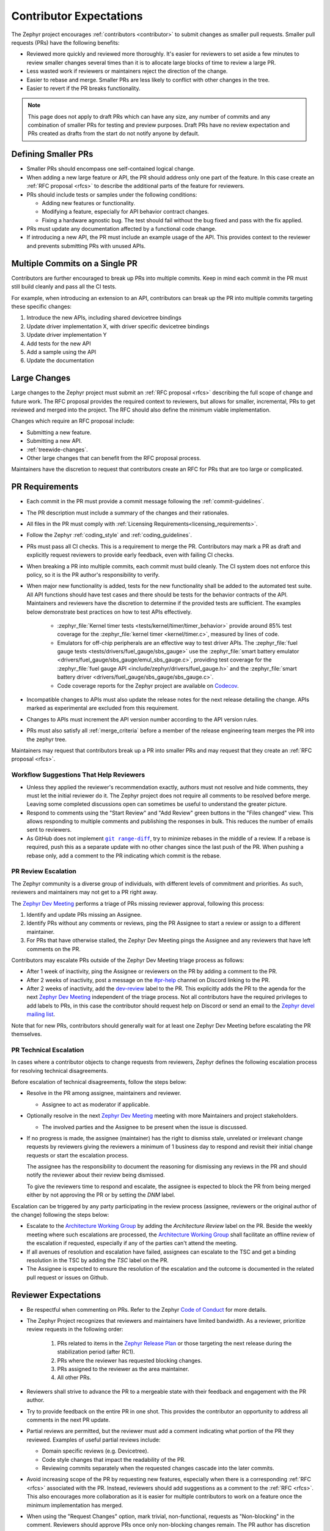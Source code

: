 .. _contributor-expectations:

Contributor Expectations
########################

The Zephyr project encourages :ref:`contributors <contributor>` to submit
changes as smaller pull requests. Smaller pull requests (PRs) have the following
benefits:

- Reviewed more quickly and reviewed more thoroughly. It's easier for reviewers
  to set aside a few minutes to review smaller changes several times than it is
  to allocate large blocks of time to review a large PR.

- Less wasted work if reviewers or maintainers reject the direction of the
  change.

- Easier to rebase and merge. Smaller PRs are less likely to conflict with other
  changes in the tree.

- Easier to revert if the PR breaks functionality.

.. note::
  This page does not apply to draft PRs which can have any size, any number of
  commits and any combination of smaller PRs for testing and preview purposes.
  Draft PRs have no review expectation and PRs created as drafts from the start
  do not notify anyone by default.


Defining Smaller PRs
********************

- Smaller PRs should encompass one self-contained logical change.

- When adding a new large feature or API, the PR should address only one part of
  the feature. In this case create an :ref:`RFC proposal <rfcs>` to describe the
  additional parts of the feature for reviewers.

- PRs should include tests or samples under the following conditions:

  - Adding new features or functionality.

  - Modifying a feature, especially for API behavior contract changes.

  - Fixing a hardware agnostic bug. The test should fail without the bug fixed
    and pass with the fix applied.

- PRs must update any documentation affected by a functional code change.

- If introducing a new API, the PR must include an example usage of the API.
  This provides context to the reviewer and prevents submitting PRs with unused
  APIs.


Multiple Commits on a Single PR
*******************************

Contributors are further encouraged to break up PRs into multiple commits.  Keep
in mind each commit in the PR must still build cleanly and pass all the CI
tests.

For example, when introducing an extension to an API, contributors can break up
the PR into multiple commits targeting these specific changes:

#. Introduce the new APIs, including shared devicetree bindings
#. Update driver implementation X, with driver specific devicetree bindings
#. Update driver implementation Y
#. Add tests for the new API
#. Add a sample using the API
#. Update the documentation

Large Changes
*************

Large changes to the Zephyr project must submit an :ref:`RFC proposal <rfcs>`
describing the full scope of change and future work.  The RFC proposal provides
the required context to reviewers, but allows for smaller, incremental, PRs to
get reviewed and merged into the project. The RFC should also define the minimum
viable implementation.

Changes which require an RFC proposal include:

- Submitting a new feature.
- Submitting a new API.
- :ref:`treewide-changes`.
- Other large changes that can benefit from the RFC proposal process.

Maintainers have the discretion to request that contributors create an RFC for
PRs that are too large or complicated.

PR Requirements
***************

- Each commit in the PR must provide a commit message following the
  :ref:`commit-guidelines`.

- The PR description must include a summary of the changes and their rationales.

- All files in the PR must comply with :ref:`Licensing
  Requirements<licensing_requirements>`.

- Follow the Zephyr :ref:`coding_style` and :ref:`coding_guidelines`.

- PRs must pass all CI checks. This is a requirement to merge the PR.
  Contributors may mark a PR as draft and explicitly request reviewers to
  provide early feedback, even with failing CI checks.

- When breaking a PR into multiple commits, each commit must build cleanly. The
  CI system does not enforce this policy, so it is the PR author's
  responsibility to verify.

- When major new functionality is added, tests for the new functionality shall
  be added to the automated test suite. All API functions should have test cases
  and there should be tests for the behavior contracts of the API. Maintainers
  and reviewers have the discretion to determine if the provided tests are
  sufficient. The examples below demonstrate best practices on how to test APIs
  effectively.

    - :zephyr_file:`Kernel timer tests <tests/kernel/timer/timer_behavior>`
      provide around 85% test coverage for the
      :zephyr_file:`kernel timer <kernel/timer.c>`, measured by lines of code.
    - Emulators for off-chip peripherals are an effective way to test driver
      APIs. The :zephyr_file:`fuel gauge tests <tests/drivers/fuel_gauge/sbs_gauge>`
      use the :zephyr_file:`smart battery emulator <drivers/fuel_gauge/sbs_gauge/emul_sbs_gauge.c>`,
      providing test coverage for the
      :zephyr_file:`fuel gauge API <include/zephyr/drivers/fuel_gauge.h>`
      and the :zephyr_file:`smart battery driver <drivers/fuel_gauge/sbs_gauge/sbs_gauge.c>`.
    - Code coverage reports for the Zephyr project are available on `Codecov`_.

- Incompatible changes to APIs must also update the release notes for the
  next release detailing the change.  APIs marked as experimental are excluded
  from this requirement.

- Changes to APIs must increment the API version number according to the API
  version rules.

- PRs must also satisfy all :ref:`merge_criteria` before a member of the release
  engineering team merges the PR into the zephyr tree.

Maintainers may request that contributors break up a PR into smaller PRs and may
request that they create an :ref:`RFC proposal <rfcs>`.

.. _`Codecov`: https://app.codecov.io/gh/zephyrproject-rtos/zephyr

Workflow Suggestions That Help Reviewers
========================================

- Unless they applied the reviewer's recommendation exactly, authors must not
  resolve and hide comments, they must let the initial reviewer do it. The
  Zephyr project does not require all comments to be resolved before merge.
  Leaving some completed discussions open can sometimes be useful to understand
  the greater picture.

- Respond to comments using the "Start Review" and "Add Review" green buttons in
  the "Files changed" view. This allows responding to multiple comments and
  publishing the responses in bulk. This reduces the number of emails sent to
  reviewers.

- As GitHub does not implement |git range-diff|_, try to minimize rebases in the
  middle of a review. If a rebase is required, push this as a separate update
  with no other changes since the last push of the PR. When pushing a rebase
  only, add a comment to the PR indicating which commit is the rebase.

.. |git range-diff| replace:: ``git range-diff``
.. _`git range-diff`: https://git-scm.com/docs/git-range-diff

PR Review Escalation
====================

The Zephyr community is a diverse group of individuals, with different levels of
commitment and priorities. As such, reviewers and maintainers may not get to a
PR right away.

The `Zephyr Dev Meeting`_ performs a triage of PRs missing reviewer approval,
following this process:

#. Identify and update PRs missing an Assignee.
#. Identify PRs without any comments or reviews, ping the PR Assignee to start a
   review or assign to a different maintainer.
#. For PRs that have otherwise stalled, the Zephyr Dev Meeting pings the
   Assignee and any reviewers that have left comments on the PR.

Contributors may escalate PRs outside of the Zephyr Dev Meeting triage process
as follows:

- After 1 week of inactivity, ping the Assignee or reviewers on the PR by adding
  a comment to the PR.

- After 2 weeks of inactivity, post a message on the `#pr-help`_ channel on
  Discord linking to the PR.

- After 2 weeks of inactivity, add the `dev-review`_ label to the PR. This
  explicitly adds the PR to the agenda for the next `Zephyr Dev Meeting`_
  independent of the triage process. Not all contributors have the required
  privileges to add labels to PRs, in this case the contributor should request
  help on Discord or send an email to the `Zephyr devel mailing list`_.

Note that for new PRs, contributors should generally wait for at least one
Zephyr Dev Meeting before escalating the PR themselves.

.. _Zephyr devel mailing list: https://lists.zephyrproject.org/g/devel


.. _pr_technical_escalation:

PR Technical Escalation
=======================

In cases where a contributor objects to change requests from reviewers, Zephyr
defines the following escalation process for resolving technical disagreements.

Before escalation of technical disagreements, follow the steps below:

- Resolve in the PR among assignee, maintainers and reviewer.

  - Assignee to act as moderator if applicable.

- Optionally resolve in the next `Zephyr Dev Meeting`_  meeting with more
  Maintainers and project stakeholders.

  - The involved parties and the Assignee to be present when the  issue is
    discussed.

- If no progress is made, the assignee (maintainer) has the right to dismiss
  stale, unrelated or irrelevant change requests by reviewers giving the
  reviewers a minimum of 1 business day to respond and revisit their initial
  change requests or start the escalation process.

  The assignee has the responsibility to document the reasoning for dismissing
  any reviews in the PR and should notify the reviewer about their review being
  dismissed.

  To give the reviewers time to respond and escalate, the assignee is
  expected to block the PR from being merged either by not
  approving the PR or by setting the *DNM* label.

Escalation can be triggered by any party participating in the review
process (assignee, reviewers or the original author of the change) following
the steps below:

- Escalate to the `Architecture Working Group`_ by adding the `Architecture
  Review` label on the PR. Beside the weekly meeting where such escalations are
  processed, the `Architecture Working Group`_  shall facilitate an offline
  review of the escalation if requested, especially if any of the parties can't
  attend the meeting.

- If all avenues of resolution and escalation have failed, assignees can escalate
  to the TSC and get a binding resolution in the TSC by adding the *TSC* label
  on the PR.

- The Assignee is expected to ensure the resolution of the escalation and the
  outcome is documented in the related pull request or issues on Github.

.. _#pr-help: https://discord.com/channels/720317445772017664/997527108844798012

.. _dev-review: https://github.com/zephyrproject-rtos/zephyr/labels/dev-review

.. _Zephyr Dev Meeting: https://github.com/zephyrproject-rtos/zephyr/wiki/Zephyr-Committee-and-Working-Group-Meetings#zephyr-dev-meeting

.. _Architecture Project: https://github.com/zephyrproject-rtos/zephyr/projects/18

.. _Architecture Working Group: https://github.com/zephyrproject-rtos/zephyr/wiki/Architecture-Working-Group


.. _reviewer-expectations:

Reviewer Expectations
*********************

- Be respectful when commenting on PRs. Refer to the Zephyr `Code of Conduct`_
  for more details.

- The Zephyr Project recognizes that reviewers and maintainers have limited
  bandwidth. As a reviewer, prioritize review requests in the following order:

    #. PRs related to items in the `Zephyr Release Plan`_ or those targeting
       the next release during the stabilization period (after RC1).
    #. PRs where the reviewer has requested blocking changes.
    #. PRs assigned to the reviewer as the area maintainer.
    #. All other PRs.

- Reviewers shall strive to advance the PR to a mergeable state with their
  feedback and engagement with the PR author.

- Try to provide feedback on the entire PR in one shot. This provides the
  contributor an opportunity to address all comments in the next PR update.

- Partial reviews are permitted, but the reviewer must add a comment indicating
  what portion of the PR they reviewed. Examples of useful partial reviews
  include:

  - Domain specific reviews (e.g. Devicetree).
  - Code style changes that impact the readability of the PR.
  - Reviewing commits separately when the requested changes cascade into the
    later commits.

- Avoid increasing scope of the PR by requesting new features, especially when
  there is a corresponding :ref:`RFC <rfcs>` associated with the PR. Instead,
  reviewers should add suggestions as a comment to the :ref:`RFC <rfcs>`. This
  also encourages more collaboration as it is easier for multiple contributors
  to work on a feature once the minimum implementation has merged.

- When using the "Request Changes" option, mark trivial, non-functional,
  requests as "Non-blocking" in the comment. Reviewers should approve PRs once
  only non-blocking changes remain. The PR author has discretion as to whether
  they address all non-blocking comments. PR authors should acknowledge every
  review comment in some way, even if it's just with an emoticon.

- Reviewers shall be *clear* and *concise* what changes they are requesting when the
  "Request Changes" option is used. Requested changes shall be in the scope of
  the PR in question and following the contribution and style guidelines of the
  project.

- Reviewers shall not close a PR due to technical or structural disagreement.
  If requested changes cannot be resolved within the review process, the
  :ref:`pr_technical_escalation` path shall be used for any potential resolution
  path, which may include closing the PR.

.. _Code of Conduct: https://github.com/zephyrproject-rtos/zephyr/blob/main/CODE_OF_CONDUCT.md

.. _Zephyr Release Plan: https://github.com/orgs/zephyrproject-rtos/projects/13
